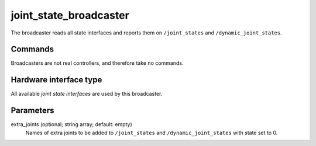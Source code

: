 .. _joint_state_broadcaster_userdoc:

joint_state_broadcaster
=======================

The broadcaster reads all state interfaces and reports them on ``/joint_states`` and ``/dynamic_joint_states``.

Commands
--------

Broadcasters are not real controllers, and therefore take no commands.

Hardware interface type
-----------------------

All available *joint state interfaces* are used by this broadcaster.

Parameters
----------

extra_joints (optional; string array; default: empty)
  Names of extra joints to be added to ``/joint_states`` and ``/dynamic_joint_states`` with state set to 0.
